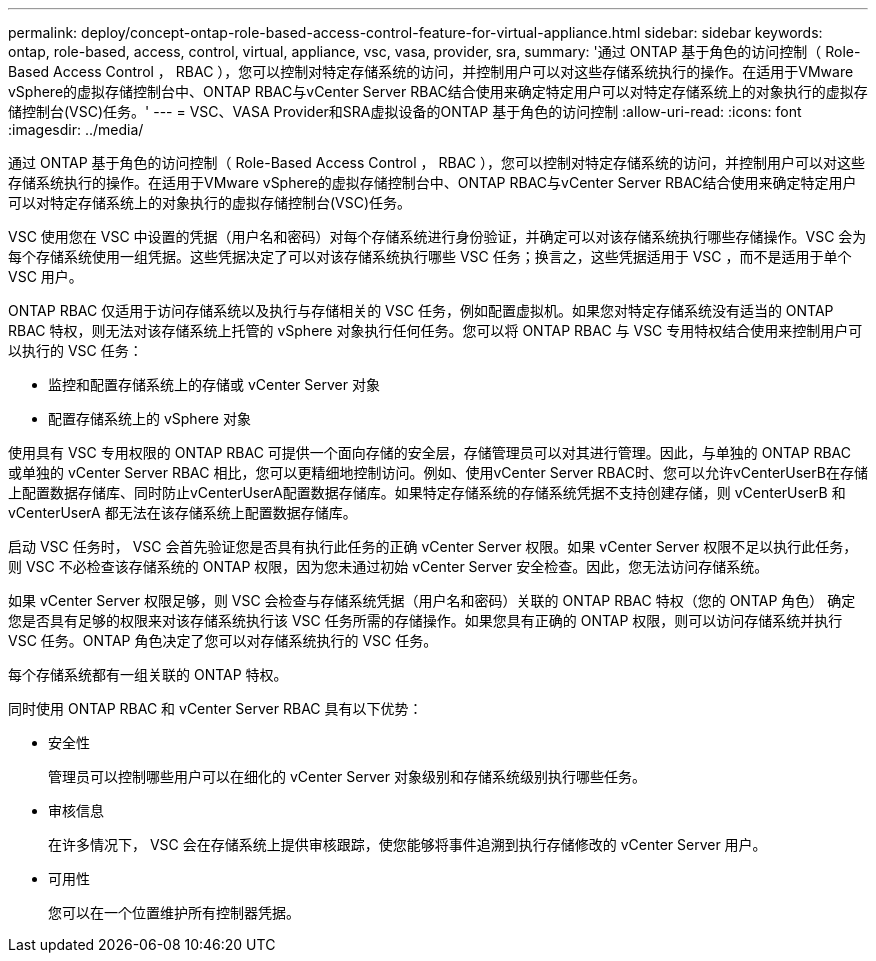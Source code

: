 ---
permalink: deploy/concept-ontap-role-based-access-control-feature-for-virtual-appliance.html 
sidebar: sidebar 
keywords: ontap, role-based, access, control, virtual, appliance, vsc, vasa, provider, sra, 
summary: '通过 ONTAP 基于角色的访问控制（ Role-Based Access Control ， RBAC ），您可以控制对特定存储系统的访问，并控制用户可以对这些存储系统执行的操作。在适用于VMware vSphere的虚拟存储控制台中、ONTAP RBAC与vCenter Server RBAC结合使用来确定特定用户可以对特定存储系统上的对象执行的虚拟存储控制台(VSC)任务。' 
---
= VSC、VASA Provider和SRA虚拟设备的ONTAP 基于角色的访问控制
:allow-uri-read: 
:icons: font
:imagesdir: ../media/


[role="lead"]
通过 ONTAP 基于角色的访问控制（ Role-Based Access Control ， RBAC ），您可以控制对特定存储系统的访问，并控制用户可以对这些存储系统执行的操作。在适用于VMware vSphere的虚拟存储控制台中、ONTAP RBAC与vCenter Server RBAC结合使用来确定特定用户可以对特定存储系统上的对象执行的虚拟存储控制台(VSC)任务。

VSC 使用您在 VSC 中设置的凭据（用户名和密码）对每个存储系统进行身份验证，并确定可以对该存储系统执行哪些存储操作。VSC 会为每个存储系统使用一组凭据。这些凭据决定了可以对该存储系统执行哪些 VSC 任务；换言之，这些凭据适用于 VSC ，而不是适用于单个 VSC 用户。

ONTAP RBAC 仅适用于访问存储系统以及执行与存储相关的 VSC 任务，例如配置虚拟机。如果您对特定存储系统没有适当的 ONTAP RBAC 特权，则无法对该存储系统上托管的 vSphere 对象执行任何任务。您可以将 ONTAP RBAC 与 VSC 专用特权结合使用来控制用户可以执行的 VSC 任务：

* 监控和配置存储系统上的存储或 vCenter Server 对象
* 配置存储系统上的 vSphere 对象


使用具有 VSC 专用权限的 ONTAP RBAC 可提供一个面向存储的安全层，存储管理员可以对其进行管理。因此，与单独的 ONTAP RBAC 或单独的 vCenter Server RBAC 相比，您可以更精细地控制访问。例如、使用vCenter Server RBAC时、您可以允许vCenterUserB在存储上配置数据存储库、同时防止vCenterUserA配置数据存储库。如果特定存储系统的存储系统凭据不支持创建存储，则 vCenterUserB 和 vCenterUserA 都无法在该存储系统上配置数据存储库。

启动 VSC 任务时， VSC 会首先验证您是否具有执行此任务的正确 vCenter Server 权限。如果 vCenter Server 权限不足以执行此任务，则 VSC 不必检查该存储系统的 ONTAP 权限，因为您未通过初始 vCenter Server 安全检查。因此，您无法访问存储系统。

如果 vCenter Server 权限足够，则 VSC 会检查与存储系统凭据（用户名和密码）关联的 ONTAP RBAC 特权（您的 ONTAP 角色） 确定您是否具有足够的权限来对该存储系统执行该 VSC 任务所需的存储操作。如果您具有正确的 ONTAP 权限，则可以访问存储系统并执行 VSC 任务。ONTAP 角色决定了您可以对存储系统执行的 VSC 任务。

每个存储系统都有一组关联的 ONTAP 特权。

同时使用 ONTAP RBAC 和 vCenter Server RBAC 具有以下优势：

* 安全性
+
管理员可以控制哪些用户可以在细化的 vCenter Server 对象级别和存储系统级别执行哪些任务。

* 审核信息
+
在许多情况下， VSC 会在存储系统上提供审核跟踪，使您能够将事件追溯到执行存储修改的 vCenter Server 用户。

* 可用性
+
您可以在一个位置维护所有控制器凭据。


